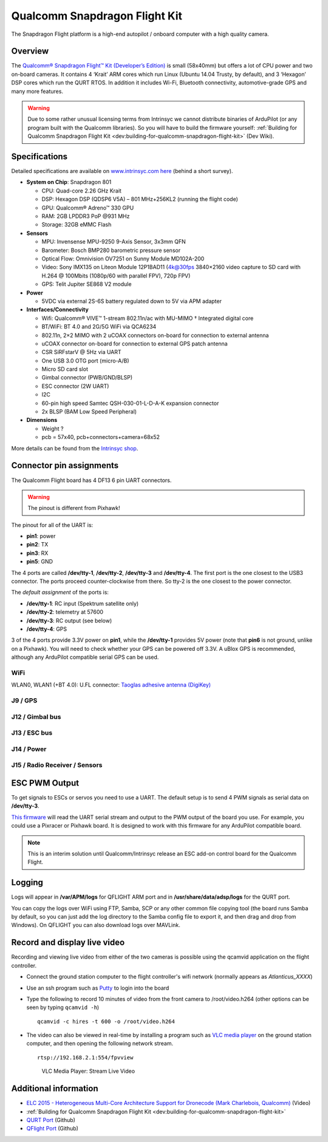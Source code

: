 .. _common-qualcomm-snapdragon-flight-kit:

==============================
Qualcomm Snapdragon Flight Kit
==============================

The Snapdragon Flight platform is a high-end autopilot / onboard
computer with a high quality camera.

.. image:: ../../../images/QualcommFlightKit.jpg
    :target: ../_images/QualcommFlightKit.jpg

Overview
========

The `Qualcomm® Snapdragon Flight™ Kit (Developer’s Edition) <http://shop.intrinsyc.com/products/snapdragon-flight-dev-kit>`__
is small (58x40mm) but offers a lot of CPU power and two on-board
cameras. It contains 4 ‘Krait’ ARM cores which run Linux (Ubuntu 14.04
Trusty, by default), and 3 ‘Hexagon’ DSP cores which run the QURT RTOS.
In addition it includes Wi-Fi, Bluetooth connectivity, automotive-grade
GPS and many more features.

.. warning::

   Due to some rather unusual licensing terms from Intrinsyc we
   cannot distribute binaries of ArduPilot (or any program built with the
   Qualcomm libraries). So you will have to build the firmware yourself:
   :ref:`Building for Qualcomm Snapdragon Flight Kit <dev:building-for-qualcomm-snapdragon-flight-kit>`
   (Dev Wiki).

Specifications
==============

Detailed specifications are available on `www.intrinsyc.com here <https://www.intrinsyc.com/vertical-development-platforms/qualcomm-snapdragon-flight/>`__
(behind a short survey).

-  **System on Chip**: Snapdragon 801

   -  CPU: Quad-core 2.26 GHz Krait
   -  DSP: Hexagon DSP (QDSP6 V5A) – 801 MHz+256KL2 (running the flight
      code)
   -  GPU: Qualcomm® Adreno™ 330 GPU
   -  RAM: 2GB LPDDR3 PoP @931 MHz
   -  Storage: 32GB eMMC Flash

-  **Sensors**

   -  MPU: Invensense MPU-9250 9-Axis Sensor, 3x3mm QFN
   -  Barometer: Bosch BMP280 barometric pressure sensor
   -  Optical Flow: Omnivision OV7251 on Sunny Module MD102A-200
   -  Video: Sony IMX135 on Liteon Module 12P1BAD11 (4k@30fps 3840×2160
      video capture to SD card with H.264 @ 100Mbits (1080p/60 with
      parallel FPV), 720p FPV)
   -  GPS: Telit Jupiter SE868 V2 module

-  **Power**

   -  5VDC via external 2S-6S battery regulated down to 5V via APM
      adapter

-  **Interfaces/Connectivity**

   -  Wifi: Qualcomm® VIVE™ 1-stream 802.11n/ac with MU-MIMO †
      Integrated digital core
   -  BT/WiFi: BT 4.0 and 2G/5G WiFi via QCA6234
   -  802.11n, 2×2 MIMO with 2 uCOAX connectors on-board for connection
      to external antenna
   -  uCOAX connector on-board for connection to external GPS patch
      antenna
   -  CSR SiRFstarV @ 5Hz via UART
   -  One USB 3.0 OTG port (micro-A/B)
   -  Micro SD card slot
   -  Gimbal connector (PWB/GND/BLSP)
   -  ESC connector (2W UART)
   -  I2C
   -  60-pin high speed Samtec QSH-030-01-L-D-A-K expansion connector
   -  2x BLSP (BAM Low Speed Peripheral)

-  **Dimensions**

   -  Weight ?
   -  pcb = 57x40, pcb+connectors+camera=68x52

More details can be found from the `Intrinsyc shop <http://shop.intrinsyc.com/products/snapdragon-flight-dev-kit>`__.

Connector pin assignments
=========================

The Qualcomm Flight board has 4 DF13 6 pin UART connectors.

.. warning::

   The pinout is different from Pixhawk!

The pinout for all of the UART is:

-  **pin1**: power
-  **pin2**: TX
-  **pin3**: RX
-  **pin5**: GND

The 4 ports are called **/dev/tty-1**, **/dev/tty-2**, **/dev/tty-3**
and **/dev/tty-4**. The first port is the one closest to the USB3
connector. The ports proceed counter-clockwise from there. So tty-2 is
the one closest to the power connector.

The *default assignment* of the ports is:

-  **/dev/tty-1**: RC input (Spektrum satellite only)
-  **/dev/tty-2**: telemetry at 57600
-  **/dev/tty-3**: RC output (see below)
-  **/dev/tty-4**: GPS

3 of the 4 ports provide 3.3V power on **pin1**, while the
**/dev/tty-1** provides 5V power (note that **pin6** is not ground,
unlike on a Pixhawk). You will need to check whether your GPS can be
powered off 3.3V. A uBlox GPS is recommended, although any ArduPilot
compatible serial GPS can be used.

.. image:: ../../../images/snapdragon_ports.jpg
    :target: ../_images/snapdragon_ports.jpg

WiFi
----

WLAN0, WLAN1 (+BT 4.0): U.FL connector: `Taoglas adhesive antenna (DigiKey) <http://www.digikey.com/product-detail/en/FXP840.07.0055B/931-1222-ND/3877414>`__

J9 / GPS
--------

.. raw:: html

   <table>
   <tbody>
   <tr>
   <th>Pin</th>
   <th>Signal</th>
   <th>Comment</th>
   </tr>
   <tr>
   <td>1</td>
   <td>3.3V</td>
   <td>Output (3.3V)</td>
   </tr>
   <tr>
   <td>2</td>
   <td>UART2_TX</td>
   <td>-</td>
   </tr>
   <tr>
   <td>3</td>
   <td>UART2_RX</td>
   <td>Input (3.3V)</td>
   </tr>
   <tr>
   <td>4</td>
   <td>I2C2_SDA</td>
   <td>(3.3V)</td>
   </tr>
   <tr>
   <td>5</td>
   <td>GND</td>
   <td>-</td>
   </tr>
   <tr>
   <td>6</td>
   <td>I2C2_SCL</td>
   <td>(3.3V)</td>
   </tr>
   </tbody>
   </table>

J12 / Gimbal bus
----------------

.. raw:: html

   <table>
   <tbody>
   <tr>
   <th>Pin</th>
   <th>Signal</th>
   <th>Comment</th>
   </tr>
   <tr>
   <td>1</td>
   <td>3.3V</td>
   <td>-</td>
   </tr>
   <tr>
   <td>2</td>
   <td>UART8_TX</td>
   <td>Output (3.3V)</td>
   </tr>
   <tr>
   <td>3</td>
   <td>UART8_RX</td>
   <td>Input (3.3V)</td>
   </tr>
   <tr>
   <td>4</td>
   <td>APQ_GPIO_47</td>
   <td>(3.3V)</td>
   </tr>
   <tr>
   <td>5</td>
   <td>GND</td>
   <td>-</td>
   </tr>
   <tr>
   <td>6</td>
   <td>APQ_GPIO_48</td>
   <td>(3.3V)</td>
   </tr>
   </tbody>
   </table>

J13 / ESC bus
-------------

.. raw:: html

   <table>
   <tbody>
   <tr>
   <th>Pin</th>
   <th>Signal</th>
   <th>Comment</th>
   </tr>
   <tr>
   <td>1</td>
   <td>5V</td>
   <td>-</td>
   </tr>
   <tr>
   <td>2</td>
   <td>UART6_TX</td>
   <td>Output (5V)</td>
   </tr>
   <tr>
   <td>3</td>
   <td>UART6_RX</td>
   <td>Input (5V)</td>
   </tr>
   <tr>
   <td>4</td>
   <td>APQ_GPIO_29</td>
   <td>(5V)</td>
   </tr>
   <tr>
   <td>5</td>
   <td>GND</td>
   <td>-</td>
   </tr>
   <tr>
   <td>6</td>
   <td>APQ_GPIO_30</td>
   <td>(5V)</td>
   </tr>
   </tbody>
   </table>

J14 / Power
-----------

.. raw:: html

   <table>
   <tbody>
   <tr>
   <th>Pin</th>
   <th>Signal</th>
   <th>Comment</th>
   </tr>
   <tr>
   <td>1</td>
   <td>5V DC</td>
   <td>Power input</td>
   </tr>
   <tr>
   <td>2</td>
   <td>GND</td>
   <td>-</td>
   </tr>
   <tr>
   <td>3</td>
   <td>I2C3_SCL</td>
   <td>(5V)</td>
   </tr>
   <tr>
   <td>4</td>
   <td>I2C3_SDA</td>
   <td>(5V)</td>
   </tr>
   </tbody>
   </table>

J15 / Radio Receiver / Sensors
------------------------------

.. raw:: html

   <table>
   <tbody>
   <tr>
   <th>Pin</th>
   <th>Signal</th>
   <th>Comment</th>
   </tr>
   <tr>
   <td>1</td>
   <td>3.3V</td>
   <td>-</td>
   </tr>
   <tr>
   <td>2</td>
   <td>UART9_TX</td>
   <td>Output</td>
   </tr>
   <tr>
   <td>3</td>
   <td>UART9_RX</td>
   <td>Input</td>
   </tr>
   <tr>
   <td>4</td>
   <td>I2C9_SDA</td>
   <td>-</td>
   </tr>
   <tr>
   <td>5</td>
   <td>GND</td>
   <td>-</td>
   </tr>
   <tr>
   <td>6</td>
   <td>I2C9_SCL</td>
   <td>-</td>
   </tr>
   </tbody>
   </table>

ESC PWM Output
==============

To get signals to ESCs or servos you need to use a UART. The default
setup is to send 4 PWM signals as serial data on **/dev/tty-3**.

`This firmware <https://github.com/tridge/ardupilot/tree/hal-qurt/libraries/RC_Channel/examples/RC_UART>`__
will read the UART serial stream and output to the PWM output of the
board you use. For example, you could use a Pixracer or Pixhawk board.
It is designed to work with this firmware for any ArduPilot compatible
board.

.. note::

   This is an interim solution until Qualcomm/Intrinsyc release an
   ESC add-on control board for the Qualcomm Flight.

Logging
=======

Logs will appear in **/var/APM/logs** for QFLIGHT ARM port and in
**/usr/share/data/adsp/logs** for the QURT port.

You can copy the logs over WiFi using FTP, Samba, SCP or any other
common file copying tool (the board runs Samba by default, so you can
just add the log directory to the Samba config file to export it, and
then drag and drop from Windows). On QFLIGHT you can also download logs
over MAVLink.

Record and display live video
=============================

Recording and viewing live video from either of the two cameras is
possible using the qcamvid application on the flight controller.

-  Connect the ground station computer to the flight controller's wifi
   network (normally appears as *Atlanticus_XXXX*)
-  Use an ssh program such as
   `Putty <http://www.chiark.greenend.org.uk/~sgtatham/putty/download.html>`__
   to login into the board
-  Type the following to record 10 minutes of video from the front
   camera to /root/video.h264 (other options can be seen by typing
   ``qcamvid -h``)

   ::

       qcamvid -c hires -t 600 -o /root/video.h264

-  The video can also be viewed in real-time by installing a program
   such as `VLC media player <http://www.videolan.org/vlc/index.html>`__
   on the ground station computer, and then opening the following
   network stream.

   ::

       rtsp://192.168.2.1:554/fpvview

   .. figure:: ../../../images/snapdragon_VLCMediaLiveVideoViewer.png
      :target: ../_images/snapdragon_VLCMediaLiveVideoViewer.png

      VLC Media Player: Stream Live Video

Additional information
======================

-  `ELC 2015 - Heterogeneous Multi-Core Architecture Support for Dronecode (Mark Charlebois,
   Qualcomm) <https://youtu.be/ggNTjAhjnJk>`__ (Video) 
- :ref:`Building for Qualcomm Snapdragon Flight Kit <dev:building-for-qualcomm-snapdragon-flight-kit>`
-  `QURT Port <https://github.com/ArduPilot/ardupilot/blob/master/libraries/AP_HAL_QURT/README.md>`__ (Github)
-  `QFlight Port <https://github.com/ArduPilot/ardupilot/tree/master/libraries/AP_HAL_Linux/qflight>`__ (Github)
